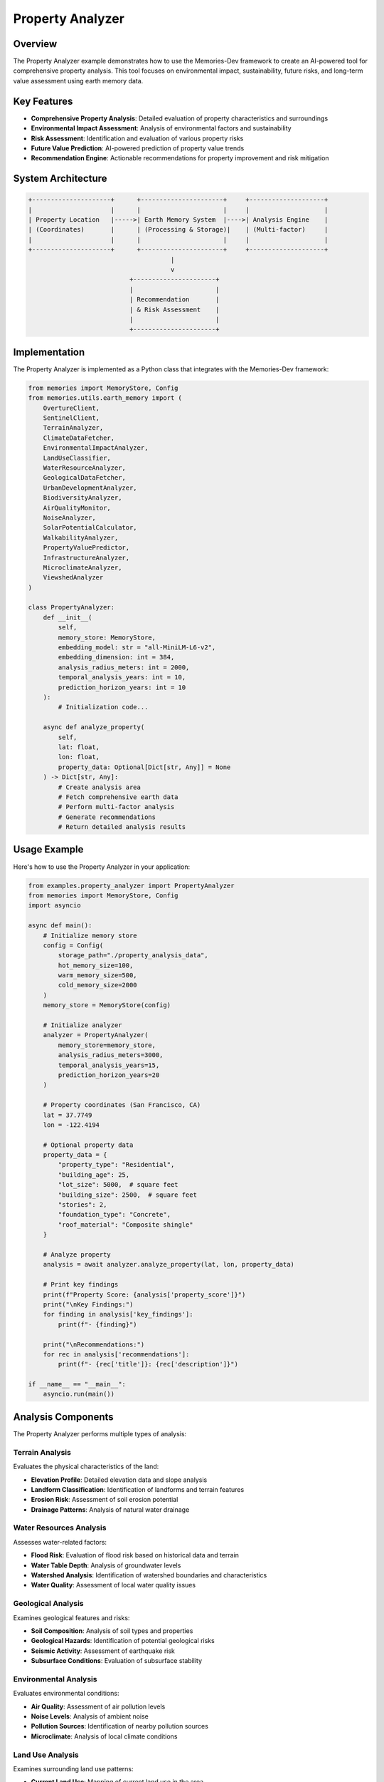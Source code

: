 ===================
Property Analyzer
===================

Overview
========

The Property Analyzer example demonstrates how to use the Memories-Dev framework to create an AI-powered tool for comprehensive property analysis. This tool focuses on environmental impact, sustainability, future risks, and long-term value assessment using earth memory data.

Key Features
===========

- **Comprehensive Property Analysis**: Detailed evaluation of property characteristics and surroundings
- **Environmental Impact Assessment**: Analysis of environmental factors and sustainability
- **Risk Assessment**: Identification and evaluation of various property risks
- **Future Value Prediction**: AI-powered prediction of property value trends
- **Recommendation Engine**: Actionable recommendations for property improvement and risk mitigation

System Architecture
==================

.. code-block:: text

    +---------------------+      +----------------------+     +--------------------+
    |                     |      |                      |     |                    |
    | Property Location   |----->| Earth Memory System  |---->| Analysis Engine    |
    | (Coordinates)       |      | (Processing & Storage)|    | (Multi-factor)     |
    |                     |      |                      |     |                    |
    +---------------------+      +----------------------+     +--------------------+
                                          |
                                          v
                               +----------------------+
                               |                      |
                               | Recommendation       |
                               | & Risk Assessment    |
                               |                      |
                               +----------------------+

Implementation
=============

The Property Analyzer is implemented as a Python class that integrates with the Memories-Dev framework:

.. code-block:: python

    from memories import MemoryStore, Config
    from memories.utils.earth_memory import (
        OvertureClient, 
        SentinelClient,
        TerrainAnalyzer,
        ClimateDataFetcher,
        EnvironmentalImpactAnalyzer,
        LandUseClassifier,
        WaterResourceAnalyzer,
        GeologicalDataFetcher,
        UrbanDevelopmentAnalyzer,
        BiodiversityAnalyzer,
        AirQualityMonitor,
        NoiseAnalyzer,
        SolarPotentialCalculator,
        WalkabilityAnalyzer,
        PropertyValuePredictor,
        InfrastructureAnalyzer,
        MicroclimateAnalyzer,
        ViewshedAnalyzer
    )

    class PropertyAnalyzer:
        def __init__(
            self, 
            memory_store: MemoryStore,
            embedding_model: str = "all-MiniLM-L6-v2",
            embedding_dimension: int = 384,
            analysis_radius_meters: int = 2000,
            temporal_analysis_years: int = 10,
            prediction_horizon_years: int = 10
        ):
            # Initialization code...

        async def analyze_property(
            self,
            lat: float,
            lon: float,
            property_data: Optional[Dict[str, Any]] = None
        ) -> Dict[str, Any]:
            # Create analysis area
            # Fetch comprehensive earth data
            # Perform multi-factor analysis
            # Generate recommendations
            # Return detailed analysis results

Usage Example
============

Here's how to use the Property Analyzer in your application:

.. code-block:: python

    from examples.property_analyzer import PropertyAnalyzer
    from memories import MemoryStore, Config
    import asyncio

    async def main():
        # Initialize memory store
        config = Config(
            storage_path="./property_analysis_data",
            hot_memory_size=100,
            warm_memory_size=500,
            cold_memory_size=2000
        )
        memory_store = MemoryStore(config)

        # Initialize analyzer
        analyzer = PropertyAnalyzer(
            memory_store=memory_store,
            analysis_radius_meters=3000,
            temporal_analysis_years=15,
            prediction_horizon_years=20
        )

        # Property coordinates (San Francisco, CA)
        lat = 37.7749
        lon = -122.4194

        # Optional property data
        property_data = {
            "property_type": "Residential",
            "building_age": 25,
            "lot_size": 5000,  # square feet
            "building_size": 2500,  # square feet
            "stories": 2,
            "foundation_type": "Concrete",
            "roof_material": "Composite shingle"
        }

        # Analyze property
        analysis = await analyzer.analyze_property(lat, lon, property_data)

        # Print key findings
        print(f"Property Score: {analysis['property_score']}")
        print("\nKey Findings:")
        for finding in analysis['key_findings']:
            print(f"- {finding}")

        print("\nRecommendations:")
        for rec in analysis['recommendations']:
            print(f"- {rec['title']}: {rec['description']}")

    if __name__ == "__main__":
        asyncio.run(main())

Analysis Components
==================

The Property Analyzer performs multiple types of analysis:

Terrain Analysis
---------------

Evaluates the physical characteristics of the land:

- **Elevation Profile**: Detailed elevation data and slope analysis
- **Landform Classification**: Identification of landforms and terrain features
- **Erosion Risk**: Assessment of soil erosion potential
- **Drainage Patterns**: Analysis of natural water drainage

Water Resources Analysis
----------------------

Assesses water-related factors:

- **Flood Risk**: Evaluation of flood risk based on historical data and terrain
- **Water Table Depth**: Analysis of groundwater levels
- **Watershed Analysis**: Identification of watershed boundaries and characteristics
- **Water Quality**: Assessment of local water quality issues

Geological Analysis
-----------------

Examines geological features and risks:

- **Soil Composition**: Analysis of soil types and properties
- **Geological Hazards**: Identification of potential geological risks
- **Seismic Activity**: Assessment of earthquake risk
- **Subsurface Conditions**: Evaluation of subsurface stability

Environmental Analysis
--------------------

Evaluates environmental conditions:

- **Air Quality**: Assessment of air pollution levels
- **Noise Levels**: Analysis of ambient noise
- **Pollution Sources**: Identification of nearby pollution sources
- **Microclimate**: Analysis of local climate conditions

Land Use Analysis
---------------

Examines surrounding land use patterns:

- **Current Land Use**: Mapping of current land use in the area
- **Zoning Regulations**: Analysis of applicable zoning laws
- **Development Trends**: Identification of development patterns
- **Proximity Analysis**: Evaluation of distance to amenities and services

Risk Assessment
=============

The Property Analyzer evaluates multiple risk categories:

1. **Natural Hazard Risks**: Floods, earthquakes, landslides, wildfires
2. **Environmental Risks**: Pollution, climate change impacts, biodiversity loss
3. **Development Risks**: Zoning changes, urban sprawl, infrastructure strain
4. **Infrastructure Risks**: Utility failures, transportation issues, service gaps
5. **Market Risks**: Property value fluctuations, neighborhood decline

Recommendations
=============

Based on the analysis, the Property Analyzer generates actionable recommendations:

1. **Risk Mitigation**: Strategies to address identified risks
2. **Value Enhancement**: Opportunities to increase property value
3. **Sustainability Improvements**: Measures to improve environmental sustainability
4. **Development Opportunities**: Potential property development options
5. **Investment Strategies**: Long-term investment recommendations

Future Enhancements
==================

Planned enhancements for future versions:

1. **Machine Learning Integration**: Enhanced prediction models using ML
2. **Real-time Monitoring**: Continuous monitoring of environmental conditions
3. **Scenario Modeling**: What-if analysis for different development scenarios
4. **Regulatory Compliance**: Automated compliance checking with local regulations
5. **Comparative Analysis**: Benchmarking against similar properties 